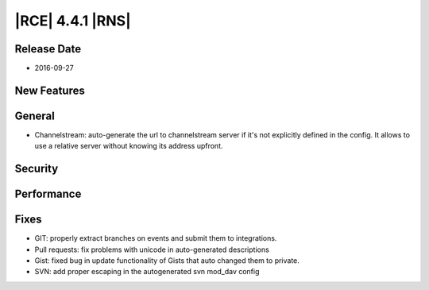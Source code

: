 |RCE| 4.4.1 |RNS|
-----------------

Release Date
^^^^^^^^^^^^

- 2016-09-27


New Features
^^^^^^^^^^^^


General
^^^^^^^

- Channelstream: auto-generate the url to channelstream server if it's not
  explicitly defined in the config. It allows to use a relative server
  without knowing its address upfront.


Security
^^^^^^^^



Performance
^^^^^^^^^^^



Fixes
^^^^^

- GIT: properly extract branches on events and submit them to integrations.
- Pull requests: fix problems with unicode in auto-generated descriptions
- Gist: fixed bug in update functionality of Gists that auto changed them
  to private.
- SVN: add proper escaping in the autogenerated svn mod_dav config
